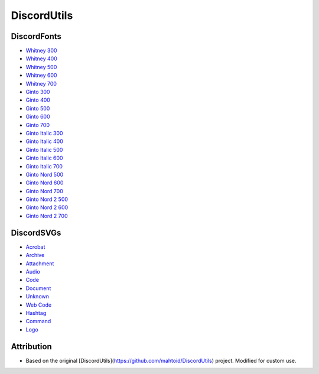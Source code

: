 DiscordUtils
============

DiscordFonts
------------

- `Whitney 300 <https://cdn.jsdelivr.net/gh/mahtoid/DiscordUtils@master/whitney-300.woff>`_
- `Whitney 400 <https://cdn.jsdelivr.net/gh/mahtoid/DiscordUtils@master/whitney-400.woff>`_
- `Whitney 500 <https://cdn.jsdelivr.net/gh/mahtoid/DiscordUtils@master/whitney-500.woff>`_
- `Whitney 600 <https://cdn.jsdelivr.net/gh/mahtoid/DiscordUtils@master/whitney-600.woff>`_
- `Whitney 700 <https://cdn.jsdelivr.net/gh/mahtoid/DiscordUtils@master/whitney-700.woff>`_

- `Ginto 300 <https://cdn.jsdelivr.net/gh/mahtoid/DiscordUtils@master/Ginto-300.woff>`_
- `Ginto 400 <https://cdn.jsdelivr.net/gh/mahtoid/DiscordUtils@master/Ginto-400.woff>`_
- `Ginto 500 <https://cdn.jsdelivr.net/gh/mahtoid/DiscordUtils@master/Ginto-500.woff>`_
- `Ginto 600 <https://cdn.jsdelivr.net/gh/mahtoid/DiscordUtils@master/Ginto-600.woff>`_
- `Ginto 700 <https://cdn.jsdelivr.net/gh/mahtoid/DiscordUtils@master/Ginto-700.woff>`_

- `Ginto Italic 300 <https://cdn.jsdelivr.net/gh/mahtoid/DiscordUtils@master/Ginto-300-italic.woff>`_
- `Ginto Italic 400 <https://cdn.jsdelivr.net/gh/mahtoid/DiscordUtils@master/Ginto-400-italic.woff>`_
- `Ginto Italic 500 <https://cdn.jsdelivr.net/gh/mahtoid/DiscordUtils@master/Ginto-500-italic.woff>`_
- `Ginto Italic 600 <https://cdn.jsdelivr.net/gh/mahtoid/DiscordUtils@master/Ginto-600-italic.woff>`_
- `Ginto Italic 700 <https://cdn.jsdelivr.net/gh/mahtoid/DiscordUtils@master/Ginto-700-italic.woff>`_

- `Ginto Nord 500 <https://cdn.jsdelivr.net/gh/mahtoid/DiscordUtils@master/Ginto--Nord-500.woff>`_
- `Ginto Nord 600 <https://cdn.jsdelivr.net/gh/mahtoid/DiscordUtils@master/Ginto--Nord-600.woff>`_
- `Ginto Nord 700 <https://cdn.jsdelivr.net/gh/mahtoid/DiscordUtils@master/Ginto-Nord-700.woff>`_

- `Ginto Nord 2 500 <https://cdn.jsdelivr.net/gh/mahtoid/DiscordUtils@master/Ginto--Nord-500.woff2>`_
- `Ginto Nord 2 600 <https://cdn.jsdelivr.net/gh/mahtoid/DiscordUtils@master/Ginto--Nord-600.woff2>`_
- `Ginto Nord 2 700 <https://cdn.jsdelivr.net/gh/mahtoid/DiscordUtils@master/Ginto-Nord-700.woff2>`_

DiscordSVGs
-----------

- `Acrobat <https://cdn.jsdelivr.net/gh/mahtoid/DiscordUtils@master/discord-acrobat.svg>`_
- `Archive <https://cdn.jsdelivr.net/gh/mahtoid/DiscordUtils@master/discord-archive.svg>`_
- `Attachment <https://cdn.jsdelivr.net/gh/mahtoid/DiscordUtils@master/discord-attachment.svg>`_
- `Audio <https://cdn.jsdelivr.net/gh/mahtoid/DiscordUtils@master/discord-audio.svg>`_
- `Code <https://cdn.jsdelivr.net/gh/mahtoid/DiscordUtils@master/discord-code.svg>`_
- `Document <https://cdn.jsdelivr.net/gh/mahtoid/DiscordUtils@master/discord-document.svg>`_
- `Unknown <https://cdn.jsdelivr.net/gh/mahtoid/DiscordUtils@master/discord-unknown.svg>`_
- `Web Code <https://cdn.jsdelivr.net/gh/mahtoid/DiscordUtils@master/discord-webcode.svg>`_
- `Hashtag <https://cdn.jsdelivr.net/gh/mahtoid/DiscordUtils@master/discord-hashtag.svg>`_
- `Command <https://cdn.jsdelivr.net/gh/mahtoid/DiscordUtils@master/discord-command.svg>`_
- `Logo <https://cdn.jsdelivr.net/gh/mahtoid/DiscordUtils@master/discord-logo.svg>`_


Attribution
------------

- Based on the original [DiscordUtils](https://github.com/mahtoid/DiscordUtils) project. Modified for custom use.
